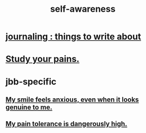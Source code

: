 :PROPERTIES:
:ID:       cc3f38e2-b1cf-4a76-9abb-eb31daf514de
:END:
#+title: self-awareness
* [[id:b320a662-84df-473c-b05b-5a477caa764b][journaling : things to write about]]
* [[id:71dc8ea7-cbd0-4fc5-8514-e0617b422569][Study your pains.]]
* jbb-specific
** [[id:27533eec-38f1-4f4a-8ffb-5125d99c0f78][My smile feels anxious, even when it looks genuine to me.]]
** [[id:d1f5961f-225c-4c6d-a4dc-2d0c93a8169d][My pain tolerance is dangerously high.]]
